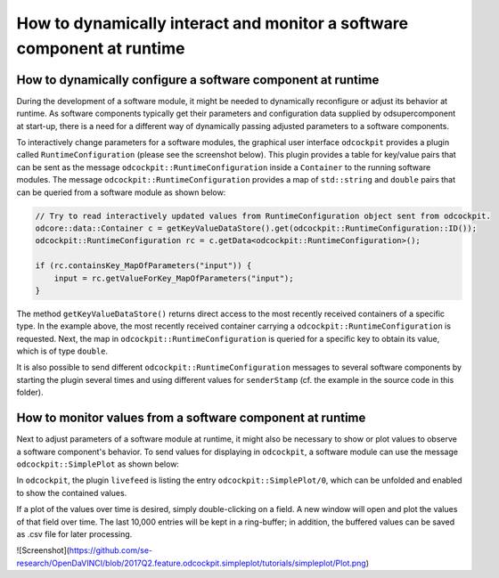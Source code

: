 How to dynamically interact and monitor a software component at runtime
^^^^^^^^^^^^^^^^^^^^^^^^^^^^^^^^^^^^^^^^^^^^^^^^^^^^^^^^^^^^^^^^^^^^^^^

How to dynamically configure a software component at runtime
""""""""""""""""""""""""""""""""""""""""""""""""""""""""""""

During the development of a software module, it might be needed to dynamically
reconfigure or adjust its behavior at runtime. As software components typically
get their parameters and configuration data supplied by odsupercomponent at
start-up, there is a need for a different way of dynamically passing adjusted
parameters to a software components.

To interactively change parameters for a software modules, the graphical user
interface ``odcockpit`` provides a plugin called ``RuntimeConfiguration``
(please see the screenshot below). This plugin provides a table for key/value
pairs that can be sent as the message ``odcockpit::RuntimeConfiguration`` inside
a ``Container`` to the running software modules. The message
``odcockpit::RuntimeConfiguration`` provides a map of ``std::string`` and ``double``
pairs that can be queried from a software module as shown below:

.. code-block:: c++

    // Try to read interactively updated values from RuntimeConfiguration object sent from odcockpit.
    odcore::data::Container c = getKeyValueDataStore().get(odcockpit::RuntimeConfiguration::ID());
    odcockpit::RuntimeConfiguration rc = c.getData<odcockpit::RuntimeConfiguration>();

    if (rc.containsKey_MapOfParameters("input")) {
        input = rc.getValueForKey_MapOfParameters("input");
    }

The method ``getKeyValueDataStore()`` returns direct access to the most recently
received containers of a specific type. In the example above, the most recently
received container carrying a ``odcockpit::RuntimeConfiguration`` is requested.
Next, the map in ``odcockpit::RuntimeConfiguration`` is queried for a specific
key to obtain its value, which is of type ``double``.

It is also possible to send different ``odcockpit::RuntimeConfiguration``
messages to several software components by starting the plugin several times
and using different values for ``senderStamp`` (cf. the example in the source
code in this folder).


How to monitor values from a software component at runtime
""""""""""""""""""""""""""""""""""""""""""""""""""""""""""

Next to adjust parameters of a software module at runtime, it might also be
necessary to show or plot values to observe a software component's behavior.
To send values for displaying in ``odcockpit``, a software module can use the
message ``odcockpit::SimplePlot`` as shown below:

.. code-block:: c++
    // Send "debug" values to odcockpit for display or plotting.
    odcockpit::SimplePlot sp;
    sp.putTo_MapOfValues("result", result);
    sp.putTo_MapOfValues("kP", kP);
    sp.putTo_MapOfValues("kI", kI);
    sp.putTo_MapOfValues("kD", kD);
    sp.putTo_MapOfValues("input", input);

    odcore::data::Container c(sp);
    getConference().send(c);

In ``odcockpit``, the plugin ``livefeed`` is listing the entry
``odcockpit::SimplePlot/0``, which can be unfolded and enabled to show the
contained values.

If a plot of the values over time is desired, simply double-clicking on a
field. A new window will open and plot the values of that field over time.
The last 10,000 entries will be kept in a ring-buffer; in addition, the buffered
values can be saved as .csv file for later processing.

![Screenshot](https://github.com/se-research/OpenDaVINCI/blob/2017Q2.feature.odcockpit.simpleplot/tutorials/simpleplot/Plot.png)

